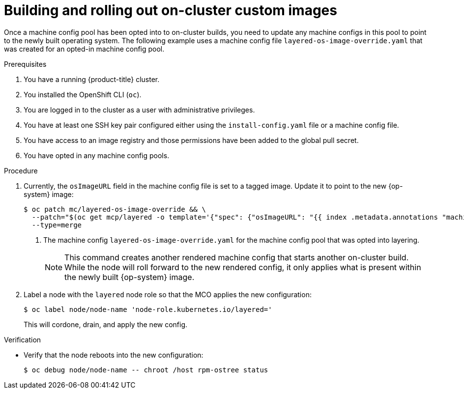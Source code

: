 // Modules included in the following assemblies:
//
// * post-installation_configuration/coreos-layering.adoc

:_content-type: PROCEDURE
[id="coreos-layering-on-cluster-building-images_{context}"]
= Building and rolling out on-cluster custom images

Once a machine config pool has been opted into to on-cluster builds, you need to update any machine configs in this pool to point to the newly built operating system. The following example uses a machine config file `layered-os-image-override.yaml` that was created for an opted-in machine config pool.


.Prerequisites

. You have a running {product-title} cluster.
. You installed the OpenShift CLI (`oc`).
. You are logged in to the cluster as a user with administrative privileges.
. You have at least one SSH key pair configured either using the `install-config.yaml` file or a machine config file.
. You have access to an image registry and those permissions have been added to the global pull secret.
. You have opted in any machine config pools.

.Procedure

. Currently, the `osImageURL` field in the machine config file is set to a tagged image. Update it to point to the new {op-system} image:
+
[source,terminal]
----
$ oc patch mc/layered-os-image-override && \
  --patch="$(oc get mcp/layered -o template='{"spec": {"osImageURL": "{{ index .metadata.annotations "machineconfiguration.openshift.io/newestImageEquivalentConfig" }}" } }')" && \ <1>
  --type=merge
----
<1> The machine config `layered-os-image-override.yaml` for the machine config pool that was opted into layering.
+
[NOTE]
====
This command creates another rendered machine config that starts another on-cluster build. While the node will roll forward to the new rendered config, it only applies what is present within the newly built {op-system} image.
====

. Label a node with the `layered` node role so that the MCO applies the new configuration:
+
[source,terminal]
----
$ oc label node/node-name 'node-role.kubernetes.io/layered='
----
+
This will cordone, drain, and apply the new config.

.Verification
* Verify that the node reboots into the new configuration:
+
[source,terminal]
----
$ oc debug node/node-name -- chroot /host rpm-ostree status
----
